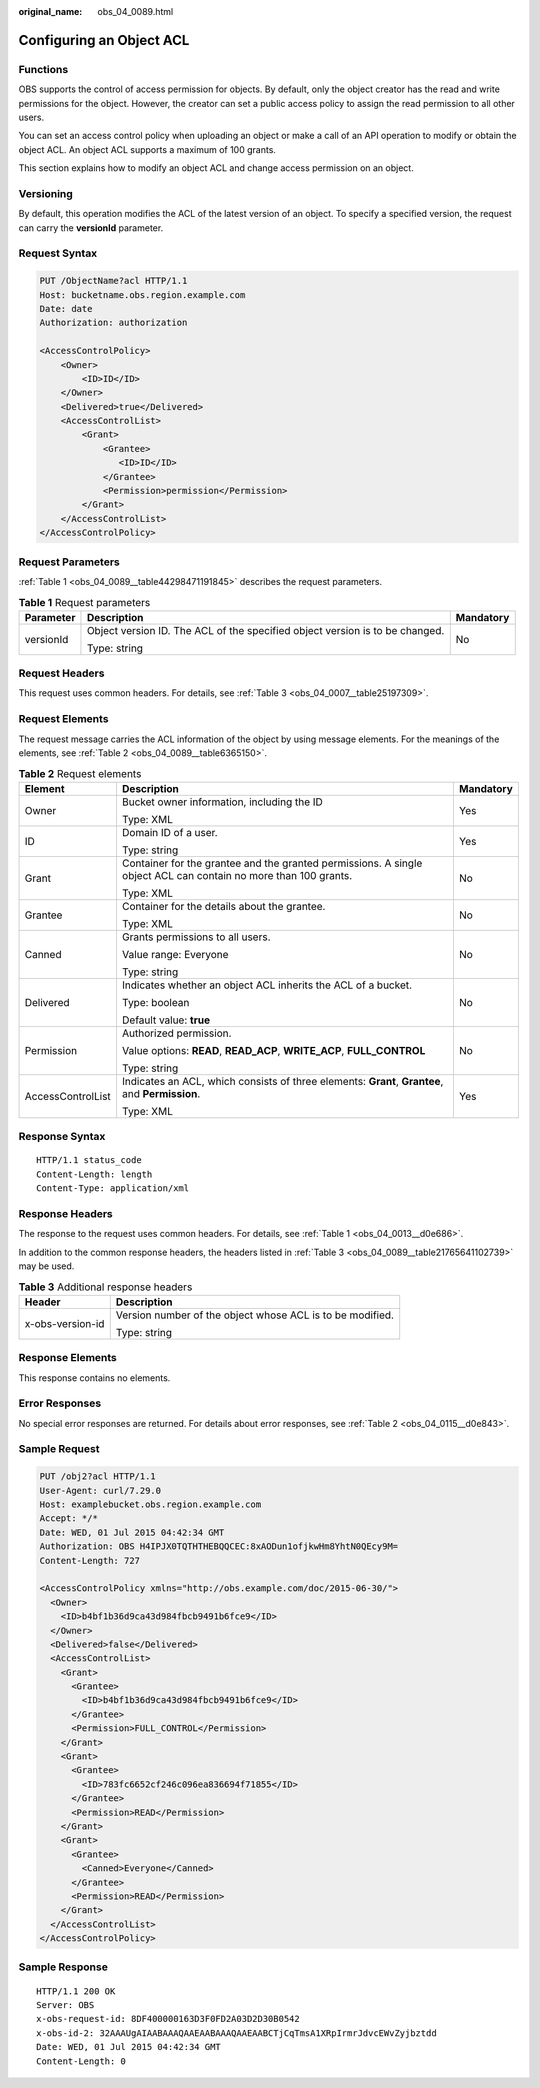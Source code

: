 :original_name: obs_04_0089.html

.. _obs_04_0089:

Configuring an Object ACL
=========================

Functions
---------

OBS supports the control of access permission for objects. By default, only the object creator has the read and write permissions for the object. However, the creator can set a public access policy to assign the read permission to all other users.

You can set an access control policy when uploading an object or make a call of an API operation to modify or obtain the object ACL. An object ACL supports a maximum of 100 grants.

This section explains how to modify an object ACL and change access permission on an object.

Versioning
----------

By default, this operation modifies the ACL of the latest version of an object. To specify a specified version, the request can carry the **versionId** parameter.

Request Syntax
--------------

.. code-block:: text

   PUT /ObjectName?acl HTTP/1.1
   Host: bucketname.obs.region.example.com
   Date: date
   Authorization: authorization

   <AccessControlPolicy>
       <Owner>
           <ID>ID</ID>
       </Owner>
       <Delivered>true</Delivered>
       <AccessControlList>
           <Grant>
               <Grantee>
                  <ID>ID</ID>
               </Grantee>
               <Permission>permission</Permission>
           </Grant>
       </AccessControlList>
   </AccessControlPolicy>

Request Parameters
------------------

:ref:`Table 1 <obs_04_0089__table44298471191845>` describes the request parameters.

.. _obs_04_0089__table44298471191845:

.. table:: **Table 1** Request parameters

   +-----------------------+------------------------------------------------------------------------------+-----------------------+
   | Parameter             | Description                                                                  | Mandatory             |
   +=======================+==============================================================================+=======================+
   | versionId             | Object version ID. The ACL of the specified object version is to be changed. | No                    |
   |                       |                                                                              |                       |
   |                       | Type: string                                                                 |                       |
   +-----------------------+------------------------------------------------------------------------------+-----------------------+

Request Headers
---------------

This request uses common headers. For details, see :ref:`Table 3 <obs_04_0007__table25197309>`.

Request Elements
----------------

The request message carries the ACL information of the object by using message elements. For the meanings of the elements, see :ref:`Table 2 <obs_04_0089__table6365150>`.

.. _obs_04_0089__table6365150:

.. table:: **Table 2** Request elements

   +-----------------------+-----------------------------------------------------------------------------------------------------------------+-----------------------+
   | Element               | Description                                                                                                     | Mandatory             |
   +=======================+=================================================================================================================+=======================+
   | Owner                 | Bucket owner information, including the ID                                                                      | Yes                   |
   |                       |                                                                                                                 |                       |
   |                       | Type: XML                                                                                                       |                       |
   +-----------------------+-----------------------------------------------------------------------------------------------------------------+-----------------------+
   | ID                    | Domain ID of a user.                                                                                            | Yes                   |
   |                       |                                                                                                                 |                       |
   |                       | Type: string                                                                                                    |                       |
   +-----------------------+-----------------------------------------------------------------------------------------------------------------+-----------------------+
   | Grant                 | Container for the grantee and the granted permissions. A single object ACL can contain no more than 100 grants. | No                    |
   |                       |                                                                                                                 |                       |
   |                       | Type: XML                                                                                                       |                       |
   +-----------------------+-----------------------------------------------------------------------------------------------------------------+-----------------------+
   | Grantee               | Container for the details about the grantee.                                                                    | No                    |
   |                       |                                                                                                                 |                       |
   |                       | Type: XML                                                                                                       |                       |
   +-----------------------+-----------------------------------------------------------------------------------------------------------------+-----------------------+
   | Canned                | Grants permissions to all users.                                                                                | No                    |
   |                       |                                                                                                                 |                       |
   |                       | Value range: Everyone                                                                                           |                       |
   |                       |                                                                                                                 |                       |
   |                       | Type: string                                                                                                    |                       |
   +-----------------------+-----------------------------------------------------------------------------------------------------------------+-----------------------+
   | Delivered             | Indicates whether an object ACL inherits the ACL of a bucket.                                                   | No                    |
   |                       |                                                                                                                 |                       |
   |                       | Type: boolean                                                                                                   |                       |
   |                       |                                                                                                                 |                       |
   |                       | Default value: **true**                                                                                         |                       |
   +-----------------------+-----------------------------------------------------------------------------------------------------------------+-----------------------+
   | Permission            | Authorized permission.                                                                                          | No                    |
   |                       |                                                                                                                 |                       |
   |                       | Value options: **READ**, **READ_ACP**, **WRITE_ACP**, **FULL_CONTROL**                                          |                       |
   |                       |                                                                                                                 |                       |
   |                       | Type: string                                                                                                    |                       |
   +-----------------------+-----------------------------------------------------------------------------------------------------------------+-----------------------+
   | AccessControlList     | Indicates an ACL, which consists of three elements: **Grant**, **Grantee**, and **Permission**.                 | Yes                   |
   |                       |                                                                                                                 |                       |
   |                       | Type: XML                                                                                                       |                       |
   +-----------------------+-----------------------------------------------------------------------------------------------------------------+-----------------------+

Response Syntax
---------------

::

   HTTP/1.1 status_code
   Content-Length: length
   Content-Type: application/xml

Response Headers
----------------

The response to the request uses common headers. For details, see :ref:`Table 1 <obs_04_0013__d0e686>`.

In addition to the common response headers, the headers listed in :ref:`Table 3 <obs_04_0089__table21765641102739>` may be used.

.. _obs_04_0089__table21765641102739:

.. table:: **Table 3** Additional response headers

   +-----------------------------------+-----------------------------------------------------------+
   | Header                            | Description                                               |
   +===================================+===========================================================+
   | x-obs-version-id                  | Version number of the object whose ACL is to be modified. |
   |                                   |                                                           |
   |                                   | Type: string                                              |
   +-----------------------------------+-----------------------------------------------------------+

Response Elements
-----------------

This response contains no elements.

Error Responses
---------------

No special error responses are returned. For details about error responses, see :ref:`Table 2 <obs_04_0115__d0e843>`.

Sample Request
--------------

.. code-block:: text

   PUT /obj2?acl HTTP/1.1
   User-Agent: curl/7.29.0
   Host: examplebucket.obs.region.example.com
   Accept: */*
   Date: WED, 01 Jul 2015 04:42:34 GMT
   Authorization: OBS H4IPJX0TQTHTHEBQQCEC:8xAODun1ofjkwHm8YhtN0QEcy9M=
   Content-Length: 727

   <AccessControlPolicy xmlns="http://obs.example.com/doc/2015-06-30/">
     <Owner>
       <ID>b4bf1b36d9ca43d984fbcb9491b6fce9</ID>
     </Owner>
     <Delivered>false</Delivered>
     <AccessControlList>
       <Grant>
         <Grantee>
           <ID>b4bf1b36d9ca43d984fbcb9491b6fce9</ID>
         </Grantee>
         <Permission>FULL_CONTROL</Permission>
       </Grant>
       <Grant>
         <Grantee>
           <ID>783fc6652cf246c096ea836694f71855</ID>
         </Grantee>
         <Permission>READ</Permission>
       </Grant>
       <Grant>
         <Grantee>
           <Canned>Everyone</Canned>
         </Grantee>
         <Permission>READ</Permission>
       </Grant>
     </AccessControlList>
   </AccessControlPolicy>

Sample Response
---------------

::

   HTTP/1.1 200 OK
   Server: OBS
   x-obs-request-id: 8DF400000163D3F0FD2A03D2D30B0542
   x-obs-id-2: 32AAAUgAIAABAAAQAAEAABAAAQAAEAABCTjCqTmsA1XRpIrmrJdvcEWvZyjbztdd
   Date: WED, 01 Jul 2015 04:42:34 GMT
   Content-Length: 0
